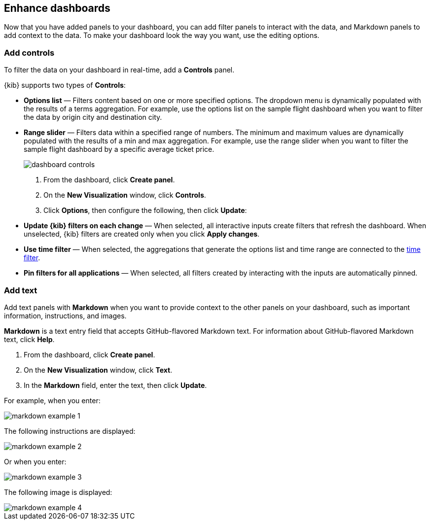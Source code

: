 [[enhance-dashboards]]
== Enhance dashboards

Now that you have added panels to your dashboard, you can add filter panels to interact with the data, and Markdown panels to add context to the data. 
To make your dashboard look the way you want, use the editing options.

[float]
[[add-controls]]
=== Add controls

To filter the data on your dashboard in real-time, add a *Controls* panel.

{kib} supports two types of *Controls*:

* *Options list* — Filters content based on one or more specified options. The dropdown menu is dynamically populated with the results of a terms aggregation. 
For example, use the options list on the sample flight dashboard when you want to filter the data by origin city and destination city.

* *Range slider* — Filters data within a specified range of numbers. The minimum and maximum values are dynamically populated with the results of a 
min and max aggregation. For example, use the range slider when you want to filter the sample flight dashboard by a specific average ticket price.
+
[role="screenshot"]
image::images/dashboard-controls.png[]

. From the dashboard, click *Create panel*.

. On the *New Visualization* window, click *Controls*.

. Click *Options*, then configure the following, then click *Update*:

* *Update {kib} filters on each change* &mdash; When selected, all interactive inputs create filters that refresh the dashboard. When unselected,
 {kib} filters are created only when you click *Apply changes*.

* *Use time filter* &mdash; When selected, the aggregations that generate the options list and time range are connected to the <<set-time-filter,time filter>>.

* *Pin filters for all applications* &mdash; When selected, all filters created by interacting with the inputs are automatically pinned.

[float]
[[add-text]]
=== Add text

Add text panels with *Markdown* when you want to provide context to the other panels on your dashboard, such as important information, instructions, and images.

*Markdown* is a text entry field that accepts GitHub-flavored Markdown text. For information about GitHub-flavored Markdown text, click *Help*.

. From the dashboard, click *Create panel*.

. On the *New Visualization* window, click *Text*.

. In the *Markdown* field, enter the text, then click *Update*.

For example, when you enter:

[role="screenshot"]
image::images/markdown_example_1.png[]

The following instructions are displayed:

[role="screenshot"]
image::images/markdown_example_2.png[]

Or when you enter:

[role="screenshot"]
image::images/markdown_example_3.png[]

The following image is displayed:

[role="screenshot"]
image::images/markdown_example_4.png[]


